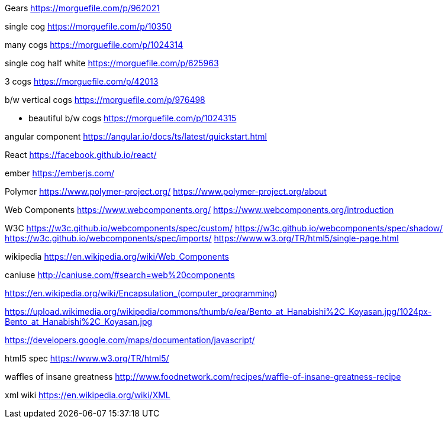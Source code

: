 Gears
https://morguefile.com/p/962021

single cog
https://morguefile.com/p/10350

many cogs
https://morguefile.com/p/1024314

single cog half white
https://morguefile.com/p/625963

3 cogs
https://morguefile.com/p/42013

b/w vertical cogs
https://morguefile.com/p/976498

** beautiful b/w cogs
https://morguefile.com/p/1024315

angular component
https://angular.io/docs/ts/latest/quickstart.html

React
https://facebook.github.io/react/

ember
https://emberjs.com/

Polymer
https://www.polymer-project.org/
https://www.polymer-project.org/about

Web Components
https://www.webcomponents.org/
https://www.webcomponents.org/introduction

W3C
https://w3c.github.io/webcomponents/spec/custom/
https://w3c.github.io/webcomponents/spec/shadow/
https://w3c.github.io/webcomponents/spec/imports/
https://www.w3.org/TR/html5/single-page.html


wikipedia
https://en.wikipedia.org/wiki/Web_Components

caniuse
http://caniuse.com/#search=web%20components

https://en.wikipedia.org/wiki/Encapsulation_(computer_programming)

https://upload.wikimedia.org/wikipedia/commons/thumb/e/ea/Bento_at_Hanabishi%2C_Koyasan.jpg/1024px-Bento_at_Hanabishi%2C_Koyasan.jpg

https://developers.google.com/maps/documentation/javascript/

html5 spec
https://www.w3.org/TR/html5/

waffles of insane greatness
http://www.foodnetwork.com/recipes/waffle-of-insane-greatness-recipe

xml wiki
https://en.wikipedia.org/wiki/XML
